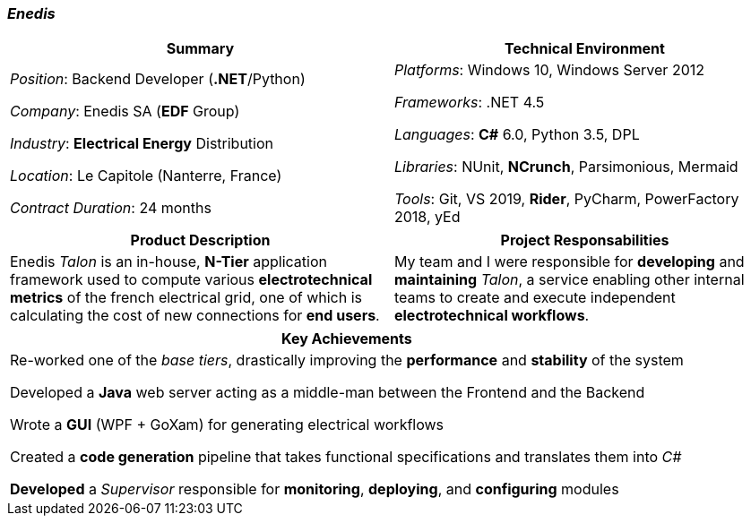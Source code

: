 [.text-center]
=== _Enedis_
[frame=none]
[grid=none]
|===
^|Summary ^|Technical Environment

^.^|
_Position_: Backend Developer (*.NET*/Python)

_Company_: Enedis SA (*EDF* Group)

_Industry_: *Electrical Energy* Distribution

_Location_: Le Capitole (Nanterre, France)

_Contract Duration_: 24 months

^.^|
_Platforms_: Windows 10, Windows Server 2012

_Frameworks_: .NET 4.5

_Languages_: *C#* 6.0, Python 3.5, DPL

_Libraries_: NUnit, *NCrunch*, Parsimonious, Mermaid

_Tools_: Git, VS 2019, *Rider*, PyCharm, PowerFactory 2018, yEd
|===

[frame=none]
[grid=none]
|===
^|Product Description ^|Project Responsabilities

^.^|
Enedis _Talon_ is an in-house, *N-Tier* application framework used to compute various *electrotechnical metrics* of the french electrical grid, one of which is calculating the cost of new connections for *end users*.

^.^|
My team and I were responsible for *developing* and *maintaining* _Talon_, a service enabling other internal teams to create and execute independent *electrotechnical workflows*.
|===

[%header]
[frame=none]
[grid=none]
|===
^| Key Achievements

^.^|
Re-worked one of the _base tiers_, drastically improving the *performance* and *stability* of the system

Developed a *Java* web server acting as a middle-man between the Frontend and the Backend

Wrote a *GUI* (WPF + GoXam) for generating electrical workflows

Created a *code generation* pipeline that takes functional specifications and translates them into _C#_

*Developed* a _Supervisor_ responsible for *monitoring*, *deploying*, and *configuring* modules
|===